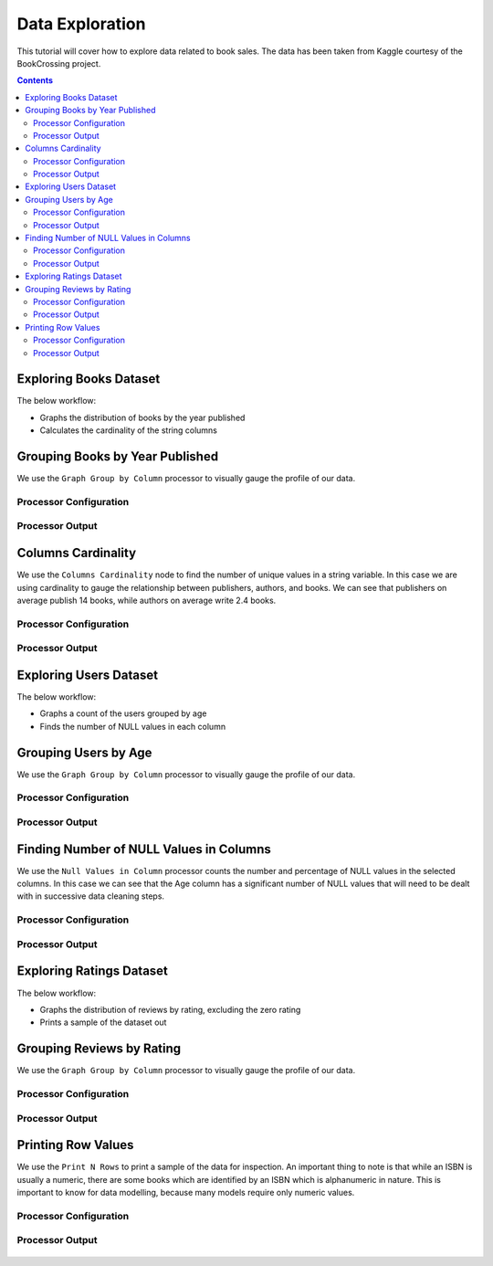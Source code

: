 Data Exploration
================

This tutorial will cover how to explore data related to book sales. The data has been taken from Kaggle courtesy of the BookCrossing project. 

.. contents::
   :depth: 2



Exploring Books Dataset
-------------------------

The below workflow: 

* Graphs the distribution of books by the year published
* Calculates the cardinality of the string columns


.. figure:: ../../../_assets/tutorials/data-engineering/books-recommendations/BE_Overview.PNG
   :alt: books-recommendations
   :width: 90%
   

Grouping Books by Year Published
-----------------------------------

We use the ``Graph Group by Column`` processor to visually gauge the profile of our data. 

Processor Configuration
^^^^^^^^^^^^^^^^^^^^^^^^^

.. figure:: ../../../_assets/tutorials/data-engineering/books-recommendations/BE_Graph_Group_Config.PNG
   :alt: titanic-data-cleaning
   :width: 90%

   
Processor Output
^^^^^^^^^^^^^^^^^

.. figure:: ../../../_assets/tutorials/data-engineering/books-recommendations/BE_Graph_Group_Output.PNG
   :alt: titanic-data-cleaning
   :width: 90%

   
Columns Cardinality
-----------------------

We use the ``Columns Cardinality`` node to find the number of unique values in a string variable. In this case we are using cardinality to gauge the relationship between publishers, authors, and books. We can see that publishers on average publish 14 books, while authors on average write 2.4 books. 

Processor Configuration
^^^^^^^^^^^^^^^^^^^^^^^^^

.. figure:: ../../../_assets/tutorials/data-engineering/books-recommendations/BE_Cardinality_Config.PNG
   :alt: titanic-data-cleaning
   :width: 90%

   
Processor Output
^^^^^^^^^^^^^^^^^

.. figure:: ../../../_assets/tutorials/data-engineering/books-recommendations/BE_Cardinality_Output.PNG
   :alt: titanic-data-cleaning
   :width: 90%


Exploring Users Dataset
------------------------
The below workflow: 

* Graphs a count of the users grouped by age
* Finds the number of NULL values in each column


.. figure:: ../../../_assets/tutorials/data-engineering/books-recommendations/UE_Overview.PNG
   :alt: books-recommendations
   :width: 90%
   

Grouping Users by Age
------------------------

We use the ``Graph Group by Column`` processor to visually gauge the profile of our data. 

Processor Configuration
^^^^^^^^^^^^^^^^^^^^^^^^^

.. figure:: ../../../_assets/tutorials/data-engineering/books-recommendations/UE_Graph_Group_Config.PNG
   :alt: titanic-data-cleaning
   :width: 90%

   
Processor Output
^^^^^^^^^^^^^^^^^

.. figure:: ../../../_assets/tutorials/data-engineering/books-recommendations/UE_Graph_Group_Output.PNG
   :alt: titanic-data-cleaning
   :width: 90%

   
Finding Number of NULL Values in Columns
----------------------

We use the ``Null Values in Column`` processor counts the number and percentage of NULL values in the selected columns. In this case we can see that the Age column has a significant number of NULL values that will need to be dealt with in successive data cleaning steps. 

Processor Configuration
^^^^^^^^^^^^^^^^^^^^^^^^^

.. figure:: ../../../_assets/tutorials/data-engineering/books-recommendations/UE_Null_Values_Config.PNG
   :alt: titanic-data-cleaning
   :width: 90%

   
Processor Output
^^^^^^^^^^^^^^^^^

.. figure:: ../../../_assets/tutorials/data-engineering/books-recommendations/UE_Null_Values_Output.PNG
   :alt: titanic-data-cleaning
   :width: 90%


Exploring Ratings Dataset
-------------------
The below workflow: 

* Graphs the distribution of reviews by rating, excluding the zero rating
* Prints a sample of the dataset out


.. figure:: ../../../_assets/tutorials/data-engineering/books-recommendations/RE_Overview.PNG
   :alt: books-recommendations
   :width: 90%
   

Grouping Reviews by Rating
------------------------------

We use the ``Graph Group by Column`` processor to visually gauge the profile of our data. 

Processor Configuration
^^^^^^^^^^^^^^^^^^^^^^^^^

.. figure:: ../../../_assets/tutorials/data-engineering/books-recommendations/RE_Graph_Group_Config.PNG
   :alt: titanic-data-cleaning
   :width: 90%

   
Processor Output
^^^^^^^^^^^^^^^^^

.. figure:: ../../../_assets/tutorials/data-engineering/books-recommendations/RE_Graph_Group_Output.PNG
   :alt: titanic-data-cleaning
   :width: 90%

   
Printing Row Values
-----------------------

We use the ``Print N Rows`` to print a sample of the data for inspection. An important thing to note is that while an ISBN is usually a numeric, there are some books which are identified by an ISBN which is alphanumeric in nature. This is important to know for data modelling, because many models require only numeric values. 

Processor Configuration
^^^^^^^^^^^^^^^^^^^^^^^^^

.. figure:: ../../../_assets/tutorials/data-engineering/books-recommendations/RE_Print_Config.PNG
   :alt: titanic-data-cleaning
   :width: 90%

   
Processor Output
^^^^^^^^^^^^^^^^^

.. figure:: ../../../_assets/tutorials/data-engineering/books-recommendations/RE_Print_Output.PNG
   :alt: titanic-data-cleaning
   :width: 90%
